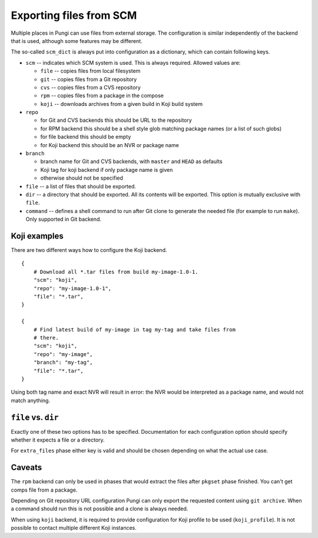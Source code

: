 .. _scm_support:

Exporting files from SCM
========================

Multiple places in Pungi can use files from external storage. The configuration
is similar independently of the backend that is used, although some features
may be different.

The so-called ``scm_dict`` is always put into configuration as a dictionary,
which can contain following keys.

* ``scm`` -- indicates which SCM system is used. This is always required.
  Allowed values are:

  * ``file`` -- copies files from local filesystem
  * ``git`` -- copies files from a Git repository
  * ``cvs`` -- copies files from a CVS repository
  * ``rpm`` -- copies files from a package in the compose
  * ``koji`` -- downloads archives from a given build in Koji build system

* ``repo``

  * for Git and CVS backends this should be URL to the repository
  * for RPM backend this should be a shell style glob matching package names
    (or a list of such globs)
  * for file backend this should be empty
  * for Koji backend this should be an NVR or package name

* ``branch``

  * branch name for Git and CVS backends, with ``master`` and ``HEAD`` as defaults
  * Koji tag for koji backend if only package name is given
  * otherwise should not be specified

* ``file`` -- a list of files that should be exported.

* ``dir`` -- a directory that should be exported. All its contents will be
  exported. This option is mutually exclusive with ``file``.

* ``command`` -- defines a shell command to run after Git clone to generate the
  needed file (for example to run ``make``). Only supported in Git backend.


Koji examples
-------------

There are two different ways how to configure the Koji backend. ::

    {
        # Download all *.tar files from build my-image-1.0-1.
        "scm": "koji",
        "repo": "my-image-1.0-1",
        "file": "*.tar",
    }

    {
        # Find latest build of my-image in tag my-tag and take files from
        # there.
        "scm": "koji",
        "repo": "my-image",
        "branch": "my-tag",
        "file": "*.tar",
    }

Using both tag name and exact NVR will result in error: the NVR would be
interpreted as a package name, and would not match anything.


``file`` vs. ``dir``
--------------------

Exactly one of these two options has to be specified. Documentation for each
configuration option should specify whether it expects a file or a directory.

For ``extra_files`` phase either key is valid and should be chosen depending on
what the actual use case.


Caveats
-------

The ``rpm`` backend can only be used in phases that would extract the files
after ``pkgset`` phase finished. You can't get comps file from a package.

Depending on Git repository URL configuration Pungi can only export the
requested content using ``git archive``. When a command should run this is not
possible and a clone is always needed.

When using ``koji`` backend, it is required to provide configuration for Koji
profile to be used (``koji_profile``). It is not possible to contact multiple
different Koji instances.
